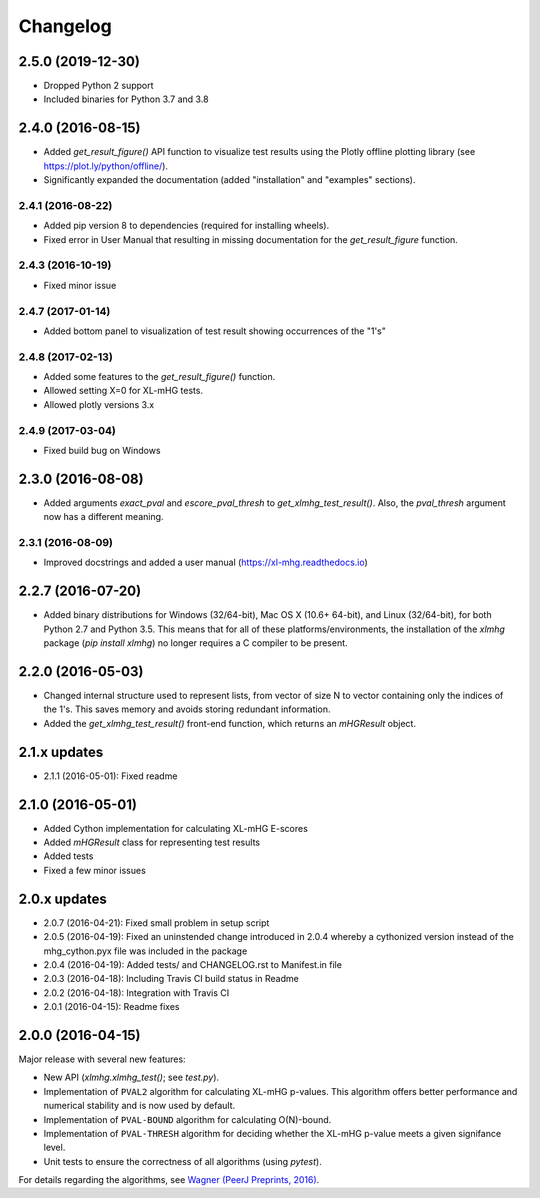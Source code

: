 ..
    Copyright (c) 2016 Florian Wagner
    
    This file is part of XL-mHG.

Changelog
=========

2.5.0 (2019-12-30)
-----------------
- Dropped Python 2 support
- Included binaries for Python 3.7 and 3.8

2.4.0 (2016-08-15)
------------------
- Added `get_result_figure()` API function to visualize test results using the
  Plotly offline plotting library (see https://plot.ly/python/offline/).
- Significantly expanded the documentation (added "installation" and
  "examples" sections).

2.4.1 (2016-08-22)
~~~~~~~~~~~~~~~~~~
- Added pip version 8 to dependencies (required for installing wheels).
- Fixed error in User Manual that resulting in missing documentation for the
  `get_result_figure` function.

2.4.3 (2016-10-19)
~~~~~~~~~~~~~~~~~~
- Fixed minor issue

2.4.7 (2017-01-14)
~~~~~~~~~~~~~~~~~~
- Added bottom panel to visualization of test result showing occurrences of the
  "1's"

2.4.8 (2017-02-13)
~~~~~~~~~~~~~~~~~~
- Added some features to the `get_result_figure()` function.
- Allowed setting X=0 for XL-mHG tests.
- Allowed plotly versions 3.x

2.4.9 (2017-03-04)
~~~~~~~~~~~~~~~~~~
- Fixed build bug on Windows

2.3.0 (2016-08-08)
------------------
- Added arguments `exact_pval` and `escore_pval_thresh` to
  `get_xlmhg_test_result()`. Also, the `pval_thresh` argument now has a
  different meaning.

2.3.1 (2016-08-09)
~~~~~~~~~~~~~~~~~~
- Improved docstrings and added a user manual (https://xl-mhg.readthedocs.io)

2.2.7 (2016-07-20)
------------------
- Added binary distributions for Windows (32/64-bit), Mac OS X (10.6+
  64-bit), and Linux (32/64-bit), for both Python 2.7 and Python 3.5. This
  means that for all of these platforms/environments, the installation of the
  `xlmhg` package (`pip install xlmhg`) no longer requires a C compiler to
  be present.

2.2.0 (2016-05-03)
------------------
- Changed internal structure used to represent lists, from vector of size N
  to vector containing only the indices of the 1's. This saves memory and
  avoids storing redundant information.
- Added the `get_xlmhg_test_result()` front-end function, which returns an
  `mHGResult` object.

2.1.x updates
-------------
- 2.1.1 (2016-05-01): Fixed readme

2.1.0 (2016-05-01)
------------------
- Added Cython implementation for calculating XL-mHG E-scores
- Added `mHGResult` class for representing test results
- Added tests
- Fixed a few minor issues

2.0.x updates
-------------
- 2.0.7 (2016-04-21): Fixed small problem in setup script
- 2.0.5 (2016-04-19): Fixed an uninstended change introduced in 2.0.4 whereby
  a cythonized version instead of the mhg_cython.pyx file was included in the
  package
- 2.0.4 (2016-04-19): Added tests/ and CHANGELOG.rst to Manifest.in file
- 2.0.3 (2016-04-18): Including Travis CI build status in Readme
- 2.0.2 (2016-04-18): Integration with Travis CI
- 2.0.1 (2016-04-15): Readme fixes

2.0.0 (2016-04-15)
------------------
Major release with several new features:

- New API (`xlmhg.xlmhg_test()`; see `test.py`).
- Implementation of ``PVAL2`` algorithm for calculating XL-mHG p-values.
  This algorithm offers better performance and numerical stability and is
  now used by default.
- Implementation of ``PVAL-BOUND`` algorithm for calculating O(N)-bound.
- Implementation of ``PVAL-THRESH`` algorithm for deciding whether the
  XL-mHG p-value meets a given signifance level.
- Unit tests to ensure the correctness of all algorithms (using `pytest`).

For details regarding the algorithms, see `Wagner (PeerJ Preprints, 2016)
<https://doi.org/10.7287/peerj.preprints.1962v2>`_.
